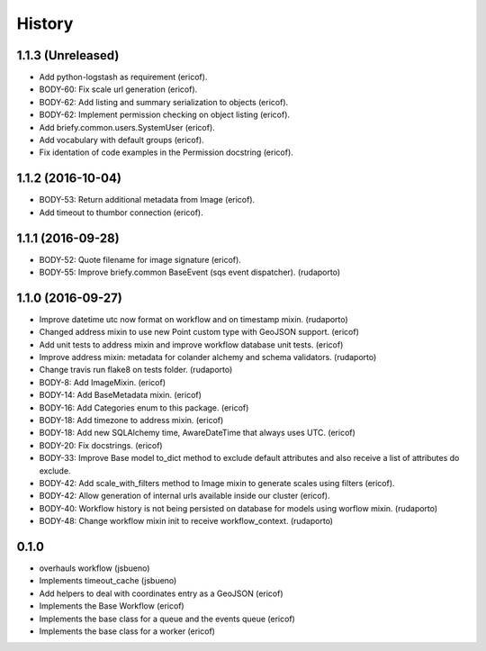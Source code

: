 =======
History
=======

1.1.3 (Unreleased)
------------------

* Add python-logstash as requirement (ericof).
* BODY-60: Fix scale url generation (ericof).
* BODY-62: Add listing and summary serialization to objects (ericof).
* BODY-62: Implement permission checking on object listing (ericof).
* Add briefy.common.users.SystemUser (ericof).
* Add vocabulary with default groups (ericof).
* Fix identation of code examples in the Permission docstring (ericof).

1.1.2 (2016-10-04)
------------------

* BODY-53: Return additional metadata from Image (ericof).
* Add timeout to thumbor connection (ericof).


1.1.1 (2016-09-28)
------------------

* BODY-52: Quote filename for image signature (ericof).
* BODY-55: Improve briefy.common BaseEvent (sqs event dispatcher). (rudaporto)

1.1.0 (2016-09-27)
------------------

* Improve datetime utc now format on workflow and on timestamp mixin. (rudaporto)
* Changed address mixin to use new Point custom type with GeoJSON support. (ericof)
* Add unit tests to address mixin and improve workflow database unit tests. (ericof)
* Improve address mixin: metadata for colander alchemy and schema validators. (rudaporto)
* Change travis run flake8 on tests folder. (rudaporto)
* BODY-8: Add ImageMixin. (ericof)
* BODY-14: Add BaseMetadata mixin. (ericof)
* BODY-16: Add Categories enum to this package. (ericof)
* BODY-18: Add timezone to address mixin. (ericof)
* BODY-18: Add new SQLAlchemy time, AwareDateTime that always uses UTC. (ericof)
* BODY-20: Fix docstrings. (ericof)
* BODY-33: Improve Base model to_dict method to exclude default attributes and also receive a list of attributes do exclude.
* BODY-42: Add scale_with_filters method to Image mixin to generate scales using filters (ericof).
* BODY-42: Allow generation of internal urls available inside our cluster (ericof).
* BODY-40: Workflow history is not being persisted on database for models using worflow mixin. (rudaporto)
* BODY-48: Change workflow mixin init to receive workflow_context. (rudaporto)

0.1.0
-----
* overhauls workflow (jsbueno)
* Implements timeout_cache (jsbueno)
* Add helpers to deal with coordinates entry as a GeoJSON (ericof)
* Implements the Base Workflow (ericof)
* Implements the base class for a queue and the events queue (ericof)
* Implements the base class for a worker (ericof)

